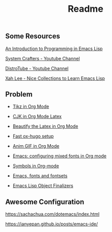 #+title: Readme

#+attr_org: :width 1440
[[file:misc/show-case.png]]

** Some Resources

[[https://www.gnu.org/software/emacs/manual/html_node/eintr/index.html#Top][An Introduction to Programming in Emacs Lisp]]

[[https://www.youtube.com/@SystemCrafters][System Crafters - Youtube Channel]]

[[https://www.youtube.com/@DistroTube][DistroTube - Youtube Channel]]

[[http://xahlee.info/emacs/emacs/elisp_basics.html][Xah Lee - Nice Collections to Learn Emacs Lisp]]

** Problem

+ [[https://ionizing.page/post/a-new-journey/][Tikz in Org Mode]]

+ [[https://q3yi.me/post/4_use_xelatex_instead_of_latex_in_org_preview_latex_process/][CJK in Org Mode Latex]]

+ [[https://emacs-china.org/t/org-mode-latex-mode/22490][Beautify the Latex in Org Mode]]

+ [[https://ox-hugo.scripter.co][Fast ox-hugo setup]]

+ [[https://github.com/shg/org-inline-anim.el][Anim GIF in Org Mode]]

+ [[https://protesilaos.com/codelog/2020-07-17-emacs-mixed-fonts-org/][Emacs: configuring mixed fonts in Org mode]]

+ [[https://orgmode.org/worg/org-symbols.html][Symbols in Org-mode]]

+ [[https://idiocy.org/emacs-fonts-and-fontsets.html][Emacs, fonts and fontsets]]

+ [[https://nullprogram.com/blog/2014/01/27/][Emacs Lisp Object Finalizers]]

** Awesome Configuration

https://sachachua.com/dotemacs/index.html

https://ianyepan.github.io/posts/emacs-ide/
